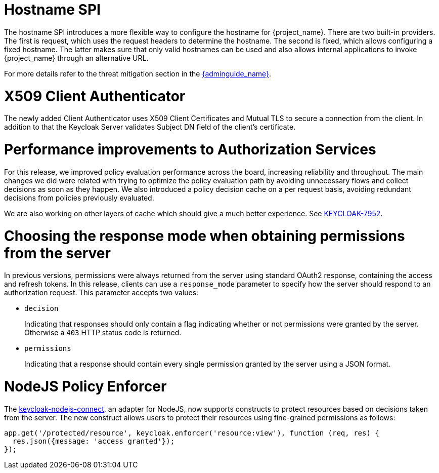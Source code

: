 = Hostname SPI

The hostname SPI introduces a more flexible way to configure the hostname for {project_name}. There are two
built-in providers. The first is request, which uses the request headers to determine the hostname. The second
is fixed, which allows configuring a fixed hostname. The latter makes sure that only valid hostnames can be
used and also allows internal applications to invoke {project_name} through an alternative URL.

For more details refer to the threat mitigation section in the link:{adminguide_link}[{adminguide_name}].

= X509 Client Authenticator

The newly added Client Authenticator uses X509 Client Certificates and Mutual TLS to secure a connection from the client. In addition to that
the Keycloak Server validates Subject DN field of the client's certificate.

= Performance improvements to Authorization Services

For this release, we improved policy evaluation performance across the board, increasing reliability and throughput. The main
changes we did were related with trying to optimize the policy evaluation path by avoiding unnecessary flows and collect decisions
as soon as they happen. We also introduced a policy decision cache on a per request basis, avoiding redundant decisions from policies
previously evaluated.

We are also working on other layers of cache which should give a much better experience. See https://issues.jboss.org/browse/KEYCLOAK-7952[KEYCLOAK-7952].

= Choosing the response mode when obtaining permissions from the server

In previous versions, permissions were always returned from the server using standard OAuth2 response, containing the access and refresh tokens. In this release,
clients can use a `response_mode` parameter to specify how the server should respond to an authorization request. This parameter accepts two values:

* `decision`
+
Indicating that responses should only contain a flag indicating whether or not permissions were granted by the server. Otherwise a `403` HTTP status code is returned.
+
* `permissions`
+
Indicating that a response should contain every single permission granted by the server using a JSON format.

= NodeJS Policy Enforcer

The https://github.com/keycloak/keycloak-nodejs-connect[keycloak-nodejs-connect], an adapter for NodeJS, now supports constructs to protect
resources based on decisions taken from the server. The new construct allows users to protect their resources using fine-grained permissions as follows:

```js
app.get('/protected/resource', keycloak.enforcer('resource:view'), function (req, res) {
  res.json({message: 'access granted'});
});
```
